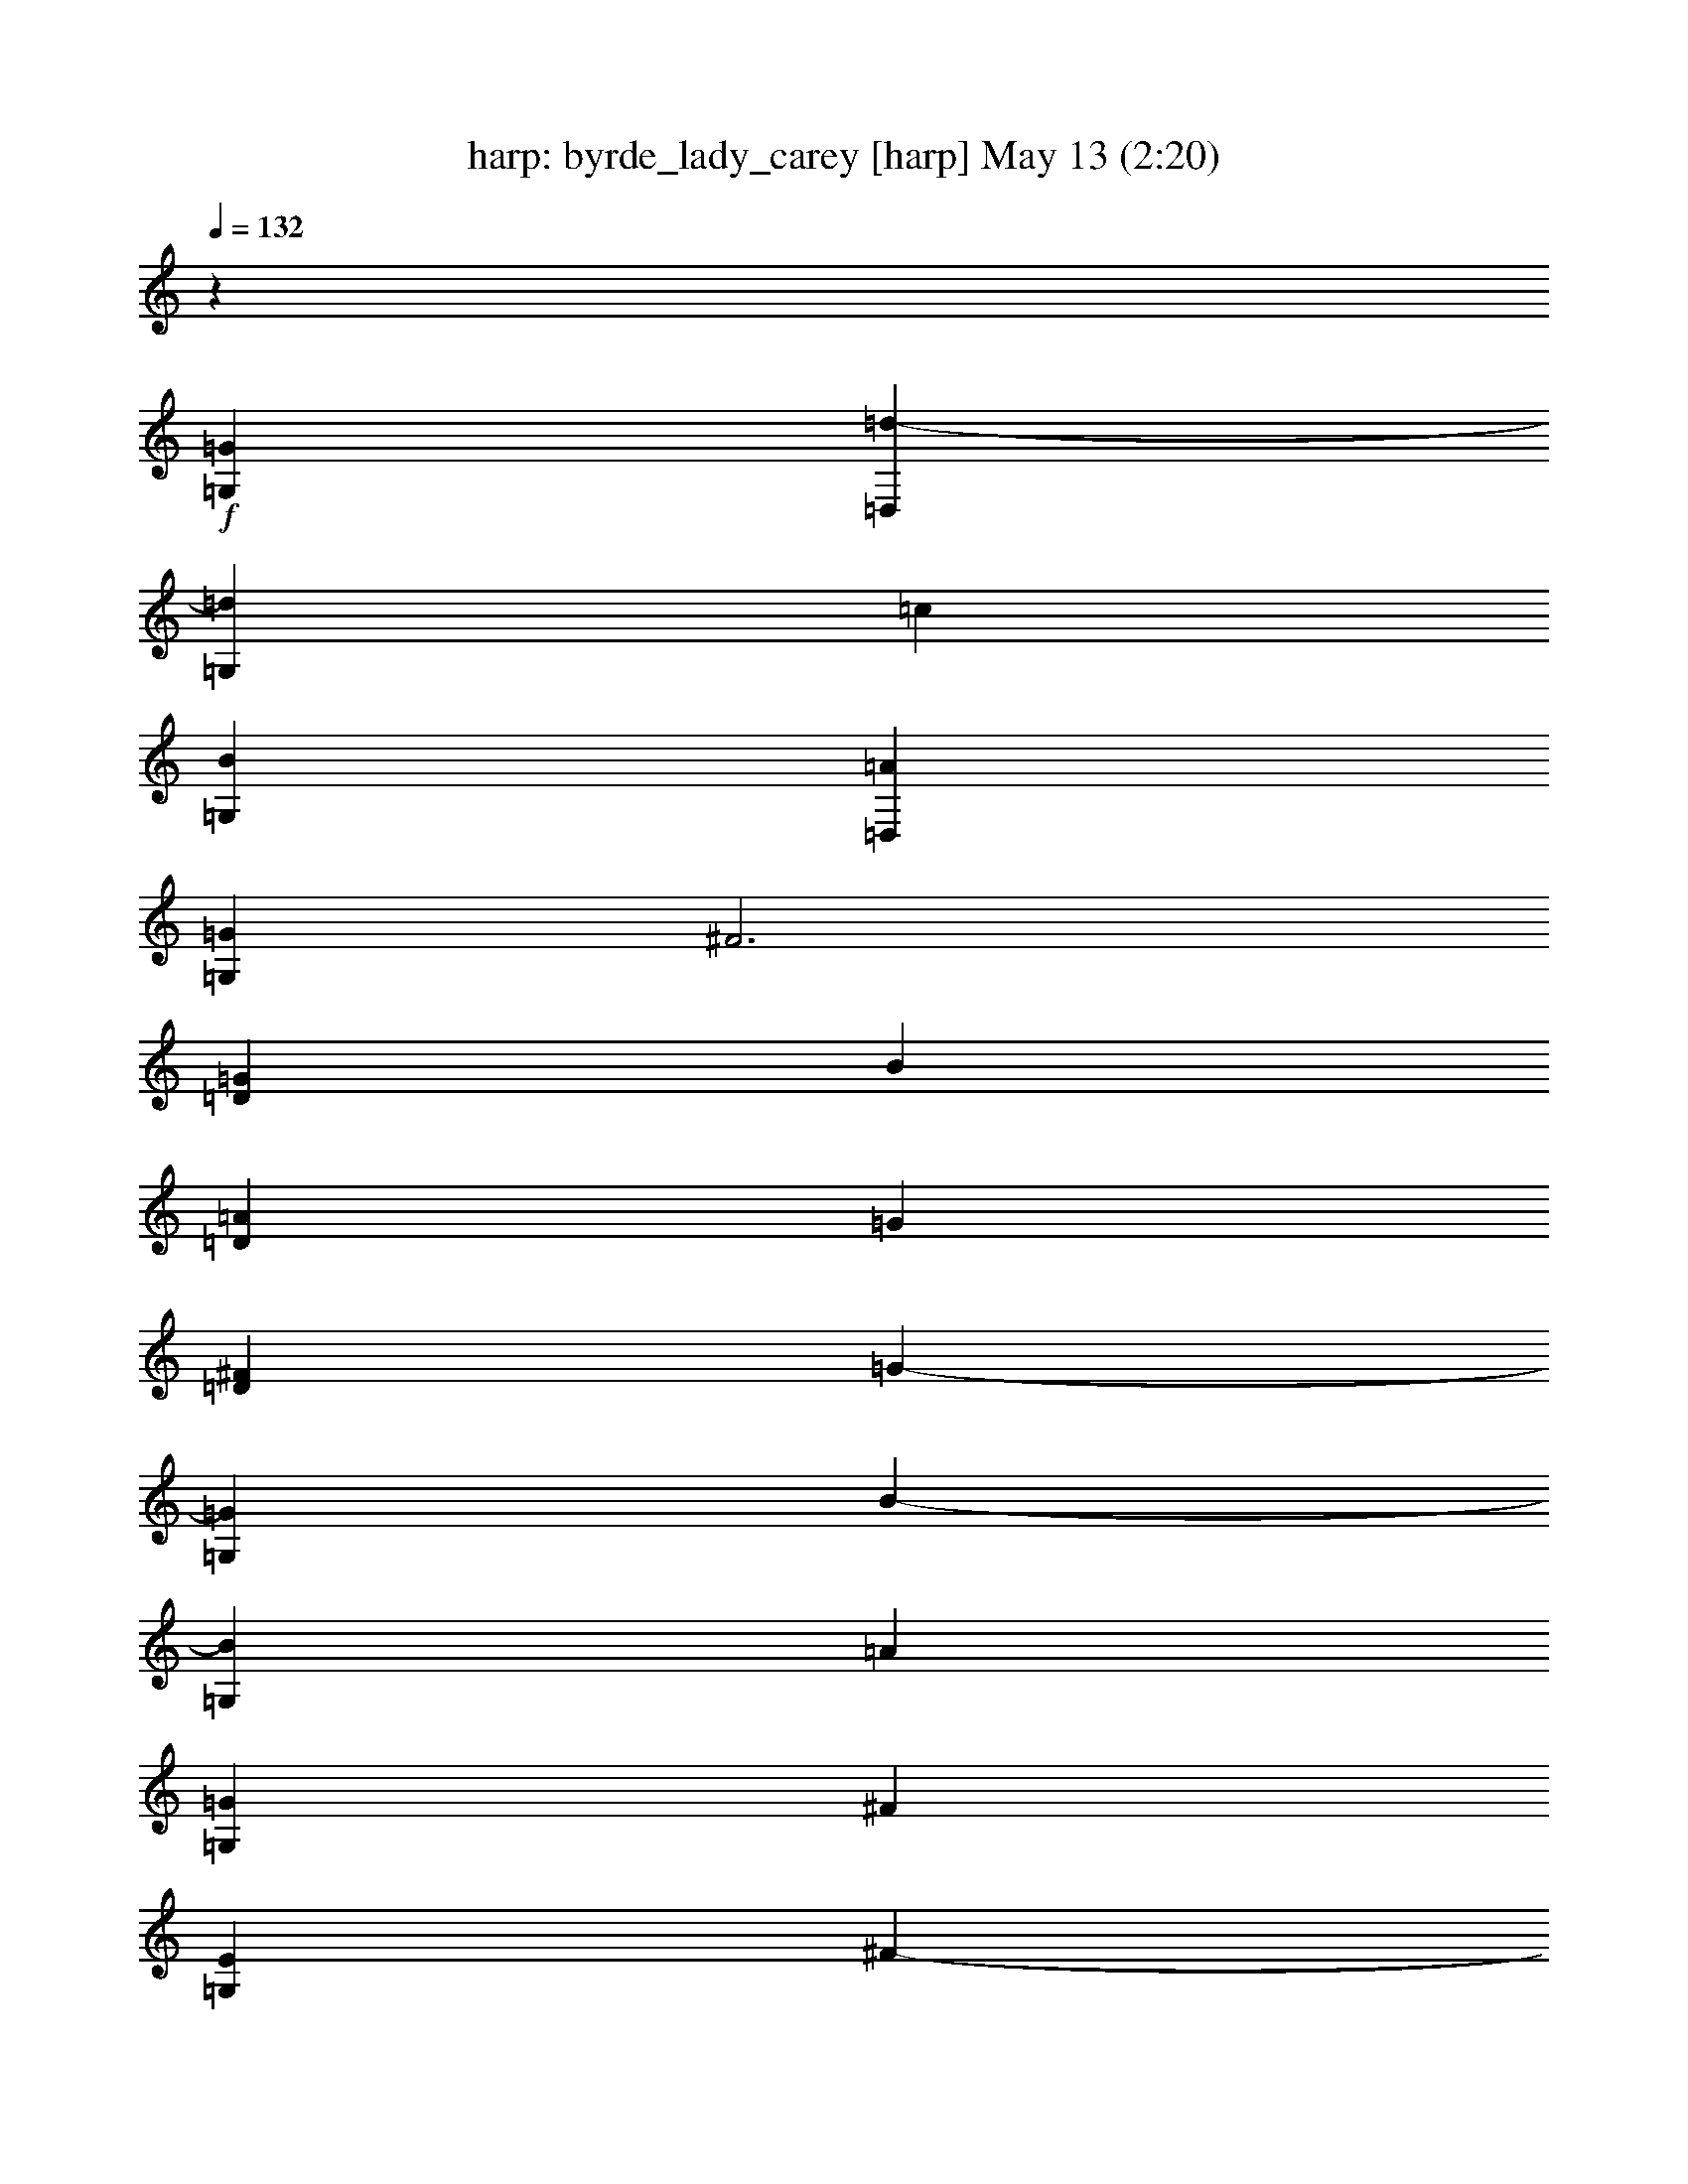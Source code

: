 %  byrde_lady_carey
%  conversion by morganfey
%  http://fefeconv.mirar.org/?filter_user=morganfey&view=all
%  13 May 1:57
%  using Firefern's ABC converter
%  
%  Artist: 
%  Mood: unknown
%  
%  Playing multipart files:
%    /play <filename> <part> sync
%  example:
%  pippin does:  /play weargreen 2 sync
%  samwise does: /play weargreen 3 sync
%  pippin does:  /playstart
%  
%  If you want to play a solo piece, skip the sync and it will start without /playstart.
%  
%  
%  Recommended solo or ensemble configurations (instrument/file):
%  solo: harp/byrde_lady_carey:3
%  duo: harp/byrde_lady_carey:1 - lute/byrde_lady_carey:2
%  

X:1
T: harp: byrde_lady_carey [harp] May 13 (2:20)
Z: Transcribed by Firefern's ABC sequencer
%  Transcribed for Lord of the Rings Online playing
%  Transpose: 0 (0 octaves)
%  Tempo factor: 100%
L: 1/4
K: C
Q: 1/4=132
z
+f+ [=G,=G]
[=D,=d-]
[=G,=d]
=c
[=G,B]
[=D,=A]
[=G,=G]
^F3
[=D=G]
B
[=D=A]
=G
[=D^F]
=G-
[=G,=G]
B-
[=G,B]
=A
[=G,=G]
^F
[=G,E]
^F-
[=D^F-]
^F
[=D^F]
B
[=D=A]
=G
[=D^F]
=G-
[=G,=G]
[B/4-=d/4]
[B/4-^d/4]
[B/2-=d/2-]
[=G,B=d]
[=A/4-=c/4]
[=A/4-=d/4]
[=A/2-=c/2-]
[=G,=A=c]
[=G/4-B/4]
[=G/4-=c/4]
[=G/2-B/2-]
[=G,=GB]
[^F/4-=A/4]
[^F/4-B/4]
[^F/2=A/2-]
[=D=A-]
=A-
[=D=A]
z
=D
=d/2
e/2
[=D=f]
e/2
=f/2
[=G,=d]
=c/2
=d/2
[=G,B]
=A/2
B/2
[=G,=G]
^F/2
=G/2
[=G,E]
^F/4
=G/4
^F3/2
z
=D/2
E/2
^F/2
=G/2
[=D/2-=A/2]
[=D/2B/2]
=c/2
=d/2
[=D/2-e/2]
[=D/2=f/2]
e/4
=f/4
e/2
[=G,/4-=d/4]
[=G,/4-e/4]
[=G,/2=d/2]
=c/4
=d/4
=c/2
[=G,/4-B/4]
[=G,/4-=c/4]
[=G,/2B/2]
=A/4
B/4
=A/2
[=G,/4-=G/4]
[=G,/4-=A/4]
[=G,/2=G/2]
^F/4
=G/4
^F/2
[=G,/4-E/4]
[=G,/4-^F/4]
[=G,/2E/2]
^F3
^F
B
[=D=A]
=G
[=D^F]
=G-
[=G,=G]
[=D/4-B/4]
[=D/4-=c/4]
[=D/2-B/2-]
[=G,=DB]
=A/4
B/4
=A/2-
[=G,=A]
=G/4
=A/4
=G/2-
[=G,=G]
[=A,/4-^F/4]
[=A,/4-=G/4]
[=A,3/2^F3/2]
=D/2
E/2
^F/2
=G/2
=A/2
=G/2
[=D/2-^F/2]
[=D/2E/2]
=G/2
^F/2
[=D/4-=G/4]
[=D/4-^F/4]
[=D/4-E/4]
[=D/4^F/4]
=G-
[=G,=G]
B-
[=G,B]
=A
[=G,=G]
^F
[=G,E]
^F-
[=D^F-]
^F
[=D^F]
B
[=D=A]
=G
[=D^F]
=G-
[=G,=G]
z
=G,/2
=A,/2
B,/2-
[B,/2=C/2]
[=G,/2-=D/2]
[=G,/2=C/2]
B,/2-
[B,/2=C/2]
[=G,/2-=D/2]
[=G,/2E/2]
=F/2
E/2
=D/2
E/2
^F/2
=G/2
[=D/2-=A/2]
[=D/2B/2]
=A/2
=G/2
[=D/2-^F/2]
[=D/2E/2]
=G/2
^F/2
[=D/4-=G/4]
[=D/4-^F/4]
[=D/4-E/4]
[=D/4^F/4]
=G/2
^F/2
[=G,/2-=G/2]
[=G,/2=A/2]
B/2
=G/2
[=G,/2-=A/2]
[=G,/2B/2]
=A/2
B/2
[=G,/2-=c/2]
[=G,/2=d/2]
=c/2
B/2
[=G,/2-=A/2]
[=G,/2=G/2]
^F-
[=D^F-]
^F
=D/2
E/2
^F/2
=G/2
[=D/2-=A/2]
[=D/2B/2]
=c/2
=d/2
[=D/2-e/2]
[=D/2=f/2]
e/2
=f/2
[=G,/2-e/2]
[=G,/2=d/2]
=c/2
=d/2
[=G,/2-=c/2]
[=G,/2B/2]
=A/2
B/2
[=G,/2-=A/2]
[=G,/2=G/2]
^F/2
=G/2
[=G,/2-^F/2]
[=G,/2E/2]
=F/2
E/2
=D/2
E/2
^F/2
=G/2
[=D/2-=A/2]
[=D/2B/2]
=A/2
=G/2
[=D/2-^F/2]
[=D/2E/2]
=G/2
^F/2
[=D/4-=G/4]
[=D/4-^F/4]
[=D/4-E/4]
[=D/4^F/4]
=G/2
^F/2
[=G,/2-=G/2]
[=G,/2=A/2]
B/2
=G/2
[=G,/2-=A/2]
[=G,/2B/2]
=A/2
B/2
[=G,/2-=G/2]
[=G,/2=A/2]
^F/2
=G/2
[=G,E]
^F-
[=D^F-]
[=D/2^F/2-]
[E/2^F/2]
[=D/2-=G/2]
[=D/2^F/2]
=A/2
=G/2
[=D/2-^F/2]
[=D/2E/2]
=G/2
^F/2
[=D/4-=G/4]
[=D/4-^F/4]
[=D/4-E/4]
[=D/4^F/4]
=G-
[=G,=G]
[=d-=g-]
[=G,=d=g-]
=g-
[=G,=g]
[=G/4-B/4-]
[=G/4-B/4-=d/4-]
[=G/2-B/2-=d/2-=g/2-]
[=G,=GB=d=g]
^f-
[=D^f]
=d/2
e/2
[=D/2-^f/2]
[=D/2=g/2]
=a/2
=g/2
[=D/2-^f/2]
[=D/2e/2]
=g/2
^f/2
[=D/4-=g/4]
[=D/4-^f/4]
[=D/4-e/4]
[=D/4^f/4]
[=G/4-B/4-]
[=G/4-B/4-=d/4-]
[=G/2-B/2-=d/2-=g/2-]
[=G,=GB=d=g]
=d-
[=G,=d]
=c
[=G,B]
=A
[=G,=G]
^F-
[=D^F-]
^F
[=D^F]
B
[=D=A]
=G
[=D^F]
=G-
[=G,=G]
B-
[=G,B]
=A
[=G,=G]
^F
[=G,E]
^F-
[=D^F-]
^F
[=D^F]
B
[=D=A]
=G
[=D^F]
=G-
[=G,=G]
[B/4-=d/4]
[B/4-^d/4]
[B/2-=d/2-]
[=G,B=d]
[=A/4-=c/4]
[=A/4-=d/4]
[=A/2-=c/2-]
[=G,=A=c]
[=G/4-B/4]
[=G/4-=c/4]
[=G/2-B/2-]
[=G,=GB]
[^F/4-=A/4]
[^F/4-B/4]
[^F/2=A/2-]
[=D=A-]
=A-
[=D=A]
z
=D
=d/2
e/2
[=D=f]
e/2
=f/2
[=G,=d]
=c/2
=d/2
[=G,B]
=A/2
B/2
[=G,=G]
^F/2
=G/2
[=G,E]
^F/4
=G/4
^F3/2
z
=D/2
E/2
^F/2
=G/2
[=D/2-=A/2]
[=D/2B/2]
=c/2
=d/2
[=D/2-e/2]
[=D/2=f/2]
e/4
=f/4
e/2
[=G,/4-=d/4]
[=G,/4-e/4]
[=G,/2=d/2]
=c/4
=d/4
=c/2
[=G,/4-B/4]
[=G,/4-=c/4]
[=G,/2B/2]
=A/4
B/4
=A/2
[=G,/4-=G/4]
[=G,/4-=A/4]
[=G,/2=G/2]
^F/4
=G/4
^F/2
[=G,/4-E/4]
[=G,/4-^F/4]
[=G,/2E/2]
^F3
^F
B
[=D=A]
=G
[=D^F]
=G-
[=G,=G]
[=D/4-B/4]
[=D/4-=c/4]
[=D/2-B/2-]
[=G,=DB]
=A/4
B/4
=A/2-
[=G,=A]
=G/4
=A/4
=G/2-
[=G,=G]
[=A,/4-^F/4]
[=A,/4-=G/4]
[=A,3/2^F3/2]
=D/2
E/2
^F/2
=G/2
=A/2
=G/2
[=D/2-^F/2]
[=D/2E/2]
=G/2
^F/2
[=D/4-=G/4]
[=D/4-^F/4]
[=D/4-E/4]
[=D/4^F/4]
=G-
[=G,=G]
B-
[=G,B]
^F-
[=D^F-]
^F
[=D^F]
B
[=D=A]
=G
[=D^F]
z2
=G4


X:2
T: lute: byrde_lady_carey [lute] May 13 (2:20)
Z: Transcribed by Firefern's ABC sequencer
%  Transcribed for Lord of the Rings Online playing
%  Transpose: 0 (0 octaves)
%  Tempo factor: 100%
L: 1/4
K: C
Q: 1/4=132
+f+ =G,3
z
=G,3
z
=D-
[=D=d]
=A2
=D2
=A2
[=G,/4-=G/4-]
[=G,/4-=G/4-B/4-]
[=G,3/2=G3/2B3/2=d3/2]
=D2
=G,2
=D2
[=D/4-^F/4-]
[=D/4-^F/4-=A/4-]
[=D3/2^F3/2=A3/2=d3/2]
=A2
=D2
=A2
=G,2
=D2
=G,2
=D2
=D2
=A2
=D2
=A2
=G,2
=D2
=G,2
=D2
=D-
[=D=d]
=A2
=D2
=A2
=G,2
=D2
=G,2
=D2
=D-
[=D=d]
=A-
[=A=d]
=D2
=A2
[=G,/4-=G/4-]
[=G,/4-=G/4-B/4-]
[=G,3/2=G3/2B3/2=d3/2]
=D2
=G,2
[=D2B2]
=D-
[=D=d]
=A-
[=A=d]
=D2
=A2
[=G,/4-=G/4-]
[=G,/4-=G/4-B/4-]
[=G,3/2=G3/2B3/2=d3/2]
=D2
=G,2
=D2
[=D/4-^F/4-]
[=D/4-^F/4-=A/4-]
[=D3/2^F3/2=A3/2=d3/2]
=A2
=D2
=A2
[=G,/4-=G/4-]
[=G,/4-=G/4-B/4-]
[=G,3/2=G3/2B3/2=d3/2]
=D2
=G,2
=D2
=D2
=A2
=D2
=A2
=G,2
=D2
=G,2
=D2
[=D/4-^F/4-]
[=D/4-^F/4-=A/4-]
[=D3/2^F3/2=A3/2=d3/2]
=A2
=D2
=A2
=G,2
=D2
=G,2
=D2
=D2
=A2
=D2
=A2
=G,2
=D2
=G,2
=D2
[=D/4-^F/4-]
[=D/4-^F/4-=A/4-]
[=D3/2^F3/2=A3/2=d3/2]
=A2
=D2
=A2
[=G,/4-=G/4-]
[=G,/4-=G/4-B/4-]
[=G,3/2=G3/2B3/2=d3/2]
=D2
=G,2
=D2
=D2
=A2
=D2
=A2
=G,2
=D2
=G,2
=D2
[=D/4-^F/4-]
[=D/4-^F/4-=A/4-]
[=D3/2^F3/2=A3/2=d3/2]
=A2
=D2
=A2
=G,2
=D2
=G,2
=D2
[=D/4-^F/4-]
[=D/4-^F/4-=A/4-]
[=D3/2^F3/2=A3/2=d3/2]
=A2
=D2
=A2
=G,2
=D2
=G,2
=D2
=D2
=A2
=D2
=A2
=G,2
=D2
=G,2
=D2
=D-
[=D=d]
=A2
=D2
=A2
=G,2
=D2
=G,2
=D2
=D-
[=D=d]
=A-
[=A=d]
=D2
=A2
[=G,/4-=G/4-]
[=G,/4-=G/4-B/4-]
[=G,3/2=G3/2B3/2=d3/2]
=D2
=G,2
[=D2B2]
=D-
[=D=d]
=A-
[=A=d]
=D2
=A2
[=G,/4-=G/4-]
[=G,/4-=G/4-B/4-]
[=G,3/2=G3/2B3/2=d3/2]
=D2
[=D/4-^F/4-]
[=D/4-^F/4-=A/4-]
[=D3/2^F3/2=A3/2=d3/2]
=A2
=D2
=A2
=G,/2-
[=G,/2-=D/2-]
[=G,/2-=D/2-=G/2-]
[=G,9/2=D9/2=G9/2B9/2]


